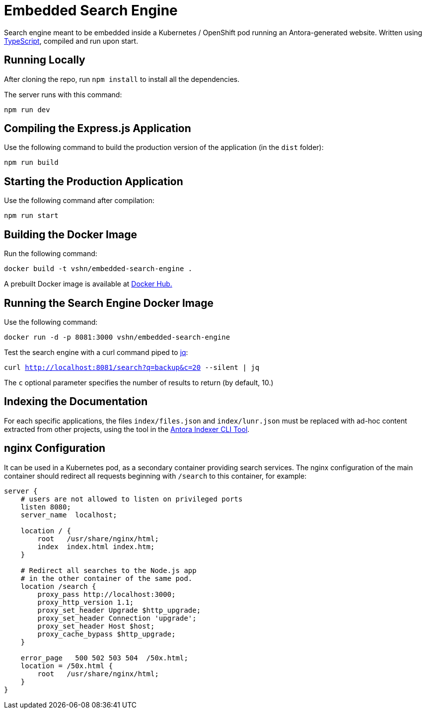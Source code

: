 = Embedded Search Engine

Search engine meant to be embedded inside a Kubernetes / OpenShift pod running an Antora-generated website. Written using https://www.typescriptlang.org/[TypeScript], compiled and run upon start.

== Running Locally

After cloning the repo, run `npm install` to install all the dependencies.

The server runs with this command:

`npm run dev`

== Compiling the Express.js Application

Use the following command to build the production version of the application (in the `dist` folder):

`npm run build`

== Starting the Production Application

Use the following command after compilation:

`npm run start`

== Building the Docker Image

Run the following command:

`docker build -t vshn/embedded-search-engine .`

A prebuilt Docker image is available at https://hub.docker.com/r/vshn/embedded-search-engine[Docker Hub.]

== Running the Search Engine Docker Image

Use the following command:

`docker run -d -p 8081:3000 vshn/embedded-search-engine`

Test the search engine with a curl command piped to https://stedolan.github.io/jq/[jq]:

`curl http://localhost:8081/search?q=backup&c=20 --silent | jq`

The `c` optional parameter specifies the number of results to return (by default, 10.)

== Indexing the Documentation

For each specific applications, the files `index/files.json` and `index/lunr.json` must be replaced with ad-hoc content extracted from other projects, using the tool in the https://github.com/vshn/antora-indexer-cli[Antora Indexer CLI Tool].

== nginx Configuration

It can be used in a Kubernetes pod, as a secondary container providing search services. The nginx configuration of the main container should redirect all requests beginning with `/search` to this container, for example:

[source]
----
server {
    # users are not allowed to listen on privileged ports
    listen 8080;
    server_name  localhost;

    location / {
        root   /usr/share/nginx/html;
        index  index.html index.htm;
    }

    # Redirect all searches to the Node.js app
    # in the other container of the same pod.
    location /search {
        proxy_pass http://localhost:3000;
        proxy_http_version 1.1;
        proxy_set_header Upgrade $http_upgrade;
        proxy_set_header Connection 'upgrade';
        proxy_set_header Host $host;
        proxy_cache_bypass $http_upgrade;
    }

    error_page   500 502 503 504  /50x.html;
    location = /50x.html {
        root   /usr/share/nginx/html;
    }
}
----
